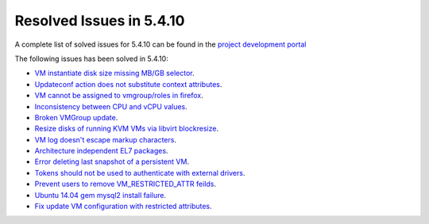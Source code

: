 .. _resolved_issues_5410:

Resolved Issues in 5.4.10
--------------------------------------------------------------------------------

A complete list of solved issues for 5.4.10 can be found in the `project development portal <https://github.com/OpenNebula/one/milestone/13?closed=1>`__

The following issues has been solved in 5.4.10:

- `VM instantiate disk size missing MB/GB selector <https://github.com/OpenNebula/one/pull/1848>`__.
- `Updateconf action does not substitute context attributes <https://github.com/OpenNebula/one/pull/1774>`__.
- `VM cannot be assigned to vmgroup/roles in firefox <https://github.com/OpenNebula/one/pull/1674>`__.
- `Inconsistency between CPU and vCPU values <https://github.com/OpenNebula/one/pull/1859>`__.
- `Broken VMGroup update <https://github.com/OpenNebula/one/pull/1857>`__.
- `Resize disks of running KVM VMs via libvirt blockresize <https://github.com/OpenNebula/one/pull/1868>`__.
- `VM log doesn't escape markup characters <https://github.com/OpenNebula/one/pull/1778>`__.
- `Architecture independent EL7 packages <https://github.com/OpenNebula/one/issues/1877>`__.
- `Error deleting last snapshot of a persistent VM <https://github.com/OpenNebula/one/issues/1863>`__.
- `Tokens should not be used to authenticate with external drivers <https://github.com/OpenNebula/one/issues/1869>`__.
- `Prevent users to remove VM_RESTRICTED_ATTR feilds <https://github.com/OpenNebula/one/issues/1777>`__.
- `Ubuntu 14.04 gem mysql2 install failure <https://github.com/OpenNebula/one/issues/1900>`__.
- `Fix update VM configuration with restricted attributes <https://github.com/OpenNebula/one/issues/1790>`__.

